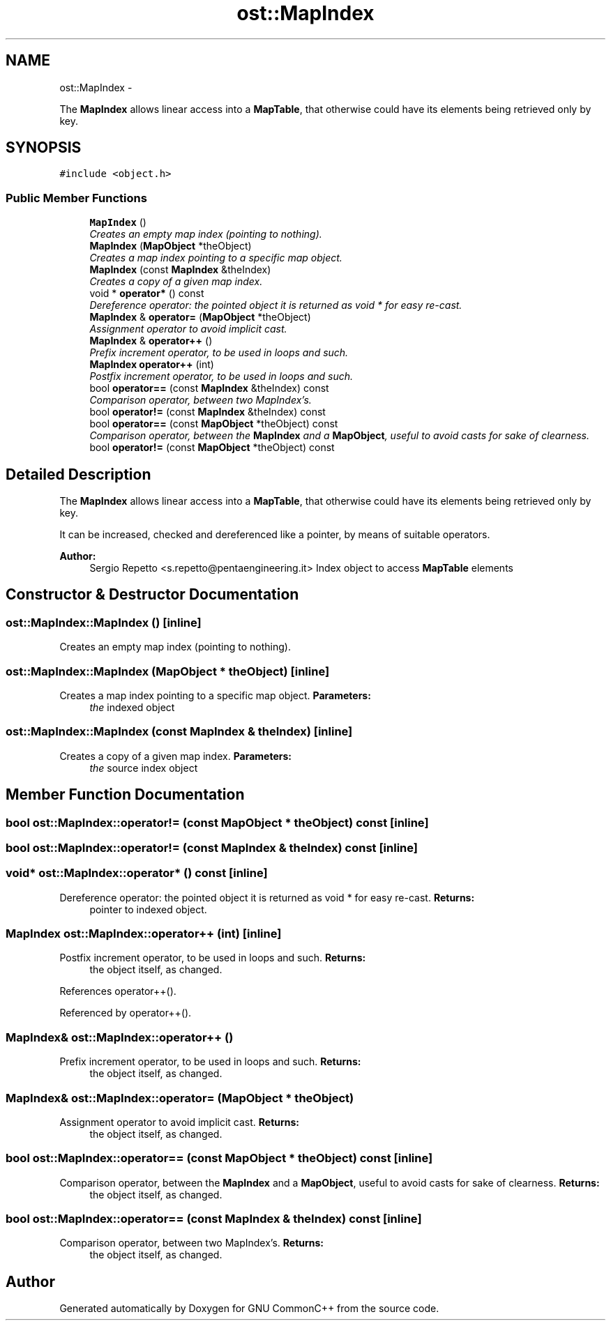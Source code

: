 .TH "ost::MapIndex" 3 "2 May 2010" "GNU CommonC++" \" -*- nroff -*-
.ad l
.nh
.SH NAME
ost::MapIndex \- 
.PP
The \fBMapIndex\fP allows linear access into a \fBMapTable\fP, that otherwise could have its elements being retrieved only by key.  

.SH SYNOPSIS
.br
.PP
.PP
\fC#include <object.h>\fP
.SS "Public Member Functions"

.in +1c
.ti -1c
.RI "\fBMapIndex\fP ()"
.br
.RI "\fICreates an empty map index (pointing to nothing). \fP"
.ti -1c
.RI "\fBMapIndex\fP (\fBMapObject\fP *theObject)"
.br
.RI "\fICreates a map index pointing to a specific map object. \fP"
.ti -1c
.RI "\fBMapIndex\fP (const \fBMapIndex\fP &theIndex)"
.br
.RI "\fICreates a copy of a given map index. \fP"
.ti -1c
.RI "void * \fBoperator*\fP () const "
.br
.RI "\fIDereference operator: the pointed object it is returned as void * for easy re-cast. \fP"
.ti -1c
.RI "\fBMapIndex\fP & \fBoperator=\fP (\fBMapObject\fP *theObject)"
.br
.RI "\fIAssignment operator to avoid implicit cast. \fP"
.ti -1c
.RI "\fBMapIndex\fP & \fBoperator++\fP ()"
.br
.RI "\fIPrefix increment operator, to be used in loops and such. \fP"
.ti -1c
.RI "\fBMapIndex\fP \fBoperator++\fP (int)"
.br
.RI "\fIPostfix increment operator, to be used in loops and such. \fP"
.ti -1c
.RI "bool \fBoperator==\fP (const \fBMapIndex\fP &theIndex) const "
.br
.RI "\fIComparison operator, between two MapIndex's. \fP"
.ti -1c
.RI "bool \fBoperator!=\fP (const \fBMapIndex\fP &theIndex) const "
.br
.ti -1c
.RI "bool \fBoperator==\fP (const \fBMapObject\fP *theObject) const "
.br
.RI "\fIComparison operator, between the \fBMapIndex\fP and a \fBMapObject\fP, useful to avoid casts for sake of clearness. \fP"
.ti -1c
.RI "bool \fBoperator!=\fP (const \fBMapObject\fP *theObject) const "
.br
.in -1c
.SH "Detailed Description"
.PP 
The \fBMapIndex\fP allows linear access into a \fBMapTable\fP, that otherwise could have its elements being retrieved only by key. 

It can be increased, checked and dereferenced like a pointer, by means of suitable operators.
.PP
\fBAuthor:\fP
.RS 4
Sergio Repetto <s.repetto@pentaengineering.it> Index object to access \fBMapTable\fP elements 
.RE
.PP

.SH "Constructor & Destructor Documentation"
.PP 
.SS "ost::MapIndex::MapIndex ()\fC [inline]\fP"
.PP
Creates an empty map index (pointing to nothing). 
.SS "ost::MapIndex::MapIndex (\fBMapObject\fP * theObject)\fC [inline]\fP"
.PP
Creates a map index pointing to a specific map object. \fBParameters:\fP
.RS 4
\fIthe\fP indexed object 
.RE
.PP

.SS "ost::MapIndex::MapIndex (const \fBMapIndex\fP & theIndex)\fC [inline]\fP"
.PP
Creates a copy of a given map index. \fBParameters:\fP
.RS 4
\fIthe\fP source index object 
.RE
.PP

.SH "Member Function Documentation"
.PP 
.SS "bool ost::MapIndex::operator!= (const \fBMapObject\fP * theObject) const\fC [inline]\fP"
.SS "bool ost::MapIndex::operator!= (const \fBMapIndex\fP & theIndex) const\fC [inline]\fP"
.SS "void* ost::MapIndex::operator* () const\fC [inline]\fP"
.PP
Dereference operator: the pointed object it is returned as void * for easy re-cast. \fBReturns:\fP
.RS 4
pointer to indexed object. 
.RE
.PP

.SS "\fBMapIndex\fP ost::MapIndex::operator++ (int)\fC [inline]\fP"
.PP
Postfix increment operator, to be used in loops and such. \fBReturns:\fP
.RS 4
the object itself, as changed. 
.RE
.PP

.PP
References operator++().
.PP
Referenced by operator++().
.SS "\fBMapIndex\fP& ost::MapIndex::operator++ ()"
.PP
Prefix increment operator, to be used in loops and such. \fBReturns:\fP
.RS 4
the object itself, as changed. 
.RE
.PP

.SS "\fBMapIndex\fP& ost::MapIndex::operator= (\fBMapObject\fP * theObject)"
.PP
Assignment operator to avoid implicit cast. \fBReturns:\fP
.RS 4
the object itself, as changed. 
.RE
.PP

.SS "bool ost::MapIndex::operator== (const \fBMapObject\fP * theObject) const\fC [inline]\fP"
.PP
Comparison operator, between the \fBMapIndex\fP and a \fBMapObject\fP, useful to avoid casts for sake of clearness. \fBReturns:\fP
.RS 4
the object itself, as changed. 
.RE
.PP

.SS "bool ost::MapIndex::operator== (const \fBMapIndex\fP & theIndex) const\fC [inline]\fP"
.PP
Comparison operator, between two MapIndex's. \fBReturns:\fP
.RS 4
the object itself, as changed. 
.RE
.PP


.SH "Author"
.PP 
Generated automatically by Doxygen for GNU CommonC++ from the source code.
